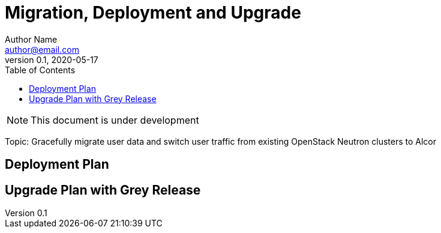 = Migration, Deployment and Upgrade
Author Name <author@email.com>
v0.1, 2020-05-17
:toc: right

NOTE: This document is under development


Topic: Gracefully migrate user data and switch user traffic from existing OpenStack Neutron clusters to Alcor

== Deployment Plan

== Upgrade Plan with Grey Release

